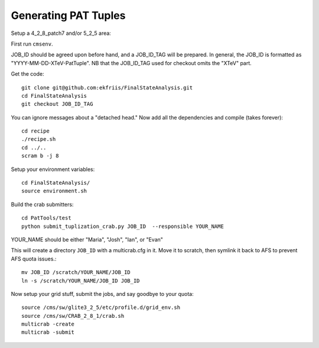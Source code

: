 Generating PAT Tuples
=====================

Setup a 4_2_8_patch7 and/or 5_2_5 area:

First run ``cmsenv``.

JOB_ID should be agreed upon before hand, and a JOB_ID_TAG will be prepared.  In
general, the JOB_ID is formatted as "YYYY-MM-DD-XTeV-PatTuple".  NB that the
JOB_ID_TAG used for checkout omits the "XTeV" part.

Get the code::

  git clone git@github.com:ekfriis/FinalStateAnalysis.git
  cd FinalStateAnalysis
  git checkout JOB_ID_TAG

You can ignore messages about a "detached head."  Now add all the dependencies and compile (takes forever)::

  cd recipe
  ./recipe.sh
  cd ../..
  scram b -j 8 

Setup your environment variables::

  cd FinalStateAnalysis/
  source environment.sh

Build the crab submitters::

  cd PatTools/test
  python submit_tuplization_crab.py JOB_ID  --responsible YOUR_NAME

YOUR_NAME should be either "Maria", "Josh", "Ian", or "Evan"

This will create a directory ``JOB_ID`` with a multicrab.cfg in it.  Move it to
scratch, then symlink it back to AFS to prevent AFS quota issues.::

  mv JOB_ID /scratch/YOUR_NAME/JOB_ID
  ln -s /scratch/YOUR_NAME/JOB_ID JOB_ID

Now setup your grid stuff, submit the jobs, and say goodbye to your quota::

  source /cms/sw/glite3_2_5/etc/profile.d/grid_env.sh
  source /cms/sw/CRAB_2_8_1/crab.sh
  multicrab -create 
  multicrab -submit 

